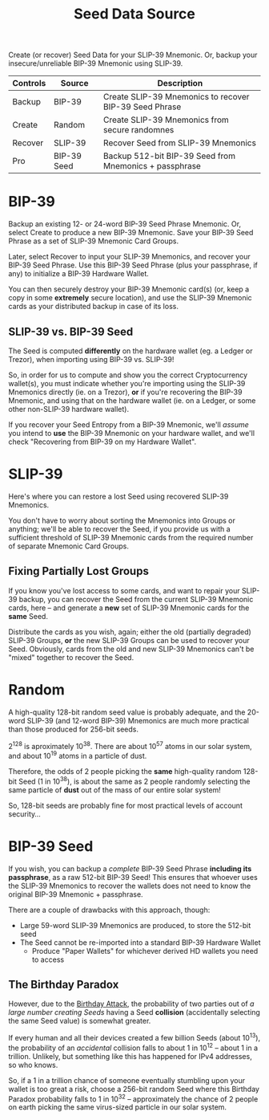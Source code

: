 #+title: Seed Data Source
#+OPTIONS: toc:nil title:nil author:nil

#+BEGIN_ABSTRACT
Create (or recover) Seed Data for your SLIP-39 Mnemonic.  Or, backup your insecure/unreliable
BIP-39 Mnemonic using SLIP-39.

| Controls | Source      | Description                                            |
|----------+-------------+--------------------------------------------------------|
| Backup   | BIP-39      | Create SLIP-39 Mnemonics to recover BIP-39 Seed Phrase |
| Create   | Random      | Create SLIP-39 Mnemonics from secure randomnes         |
| Recover  | SLIP-39     | Recover Seed from SLIP-39 Mnemonics                    |
| Pro      | BIP-39 Seed | Backup 512-bit BIP-39 Seed from Mnemonics + passphrase |
#+END_ABSTRACT

* BIP-39

  Backup an existing 12- or 24-word BIP-39 Seed Phrase Mnemonic.  Or, select Create to produce a new
  BIP-39 Mnemonic.  Save your BIP-39 Seed Phrase as a set of SLIP-39 Mnemonic Card Groups.

  Later, select Recover to input your SLIP-39 Mnemonics, and recover your BIP-39 Seed Phrase.  Use
  this BIP-39 Seed Phrase (plus your passphrase, if any) to initialize a BIP-39 Hardware Wallet.

  You can then securely destroy your BIP-39 Mnemonic card(s) (or, keep a copy in some *extremely*
  secure location), and use the SLIP-39 Mnemonic cards as your distributed backup in case of its
  loss.

** SLIP-39 vs. BIP-39 Seed

   The Seed is computed *differently* on the hardware wallet (eg. a Ledger or Trezor), when
   importing using BIP-39 vs. SLIP-39!

   So, in order for us to compute and show you the correct Cryptocurrency wallet(s), you must
   indicate whether you're importing using the SLIP-39 Mnemonics directly (ie. on a Trezor), *or* if
   you're recovering the BIP-39 Mnemonic, and using that on the hardware wallet (ie. on a Ledger, or
   some other non-SLIP-39 hardware wallet).

   If you recover your Seed Entropy from a BIP-39 Mnemonic, we'll /assume/ you intend to *use* the
   BIP-39 Mnemonic on your hardware wallet, and we'll check "Recovering from BIP-39 on my Hardware
   Wallet".

* SLIP-39

  Here's where you can restore a lost Seed using recovered SLIP-39 Mnemonics.

  You don't have to worry about sorting the Mnemonics into Groups or anything; we'll be able to
  recover the Seed, if you provide us with a sufficient threshold of SLIP-39 Mnemonic cards from the
  required number of separate Mnemonic Card Groups.

** Fixing Partially Lost Groups

   If you know you've lost access to some cards, and want to repair your SLIP-39 backup, you can
   recover the Seed from the current SLIP-39 Mnemonic cards, here -- and generate a *new* set of
   SLIP-39 Mnemonic cards for the *same* Seed.

   Distribute the cards as you wish, again; either the old (partially degraded) SLIP-39 Groups, *or*
   the new SLIP-39 Groups can be used to recover your Seed.  Obviously, cards from the old and new
   SLIP-39 Mnemonics can't be "mixed" together to recover the Seed.

* Random

  A high-quality 128-bit random seed value is probably adequate, and the 20-word SLIP-39 (and
  12-word BIP-39) Mnemonics are much more practical than those produced for 256-bit seeds.

  2^128 is aproximately 10^38.  There are about 10^57 atoms in our solar system, and about 10^19
  atoms in a particle of dust.

  Therefore, the odds of 2 people picking the *same* high-quality random 128-bit Seed (1 in 10^38),
  is about the same as 2 people randomly selecting the same particle of *dust* out of the mass of
  our entire solar system!

  So, 128-bit seeds are probably fine for most practical levels of account security...

* BIP-39 Seed

  If you wish, you can backup a /complete/ BIP-39 Seed Phrase *including its passphrase*, as a raw
  512-bit BIP-39 Seed!  This ensures that whoever uses the SLIP-39 Mnemonics to recover the wallets
  does not need to know the original BIP-39 Mnemonic + passphrase.

  There are a couple of drawbacks with this approach, though:

  - Large 59-word SLIP-39 Mnemonics are produced, to store the 512-bit seed
  - The Seed cannot be re-imported into a standard BIP-39 Hardware Wallet
    - Produce "Paper Wallets" for whichever derived HD wallets you need to access

** The Birthday Paradox

   However, due to the [[https://en.wikipedia.org/wiki/Birthday_attack][Birthday Attack]], the probability of two parties out of /a large number
   creating Seeds/ having a Seed *collision* (accidentally selecting the same Seed value) is
   somewhat greater.

   If every human and all their devices created a few billion Seeds (about 10^13), the probability
   of an /accidental/ collision falls to about 1 in 10^12 -- about 1 in a trillion.  Unlikely, but
   something like this has happened for IPv4 addresses, so who knows.

   So, if a 1 in a trillion chance of someone eventually stumbling upon your wallet is too great a
   risk, choose a 256-bit random Seed where this Birthday Paradox probability falls to 1 in 10^32 --
   approximately the chance of 2 people on earth picking the same virus-sized particle in our solar
   system.
